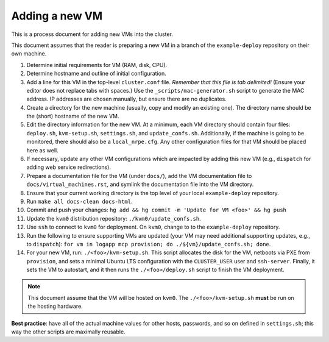 ================
Adding a new VM
================

This is a process document for adding new VMs into the cluster.

This document assumes that the reader is preparing a new VM in a branch of
the ``example-deploy`` repository on their own machine.


1. Determine initial requirements for VM (RAM, disk, CPU).
#. Determine hostname and outline of initial configuration.
#. Add a line for this VM in the top-level
   ``cluster.conf`` file.  *Remember that this file is tab delimited!*
   (Ensure your editor does not replace tabs with spaces.)
   Use the ``_scripts/mac-generator.sh`` script to generate the MAC address.
   IP addresses are chosen manually, but ensure there are no duplicates.
#. Create a directory for the new machine (usually, copy and modify an existing one).
   The directory name should be the (short) hostname of the new VM.
#. Edit the directory information for the new VM.
   At a minimum, each VM directory should contain four files:
   ``deploy.sh``, ``kvm-setup.sh``, ``settings.sh``, and ``update_confs.sh``.
   Additionally, if the machine is going to be monitored, there should also be
   a ``local_nrpe.cfg``.
   Any other configuration files for that VM should be placed here as well.
#. If necessary, update any other VM configurations which are impacted by
   adding this new VM (e.g., ``dispatch`` for adding web service redirections).
#. Prepare a documentation file for the VM (under ``docs/``), 
   add the VM documentation file to ``docs/virtual_machines.rst``, and
   symlink the documentation file into the VM directory.
#. Ensure that your current working directory is the top level of your local
   ``example-deploy`` repository.
#. Run ``make all docs-clean docs-html``.
#. Commit and push your changes: ``hg add && hg commit -m 'Update for VM <foo>' && hg push``
#. Update the ``kvm0`` distribution repository: ``./kvm0/update_confs.sh``.
#. Use ``ssh`` to connect to ``kvm0`` for deployment.
   On ``kvm0``, change to to the ``example-deploy`` repository.
#. Run the following to ensure supporting VMs are updated 
   (your VM may need additional supporting updates, e.g., to ``dispatch``):   
   ``for vm in logapp mcp provision; do ./${vm}/update_confs.sh; done``. 
#. For your new VM, run: ``./<foo>/kvm-setup.sh``. 
   This script allocates the disk for the VM, netboots via PXE from ``provision``,
   and sets a minimal Ubuntu LTS configuration with the ``CLUSTER_USER`` user 
   and ``ssh-server``.  Finally, it sets the VM to autostart, and it then runs the
   ``./<foo>/deploy.sh`` script to finish the VM deployment.

.. note:: This document assume that the VM will be hosted on ``kvm0``.
          The ``./<foo>/kvm-setup.sh`` **must** be run on the hosting hardware.


**Best practice**: have all of the actual machine values for other hosts,
passwords, and so on defined in ``settings.sh``; this way the other scripts
are maximally reusable.



